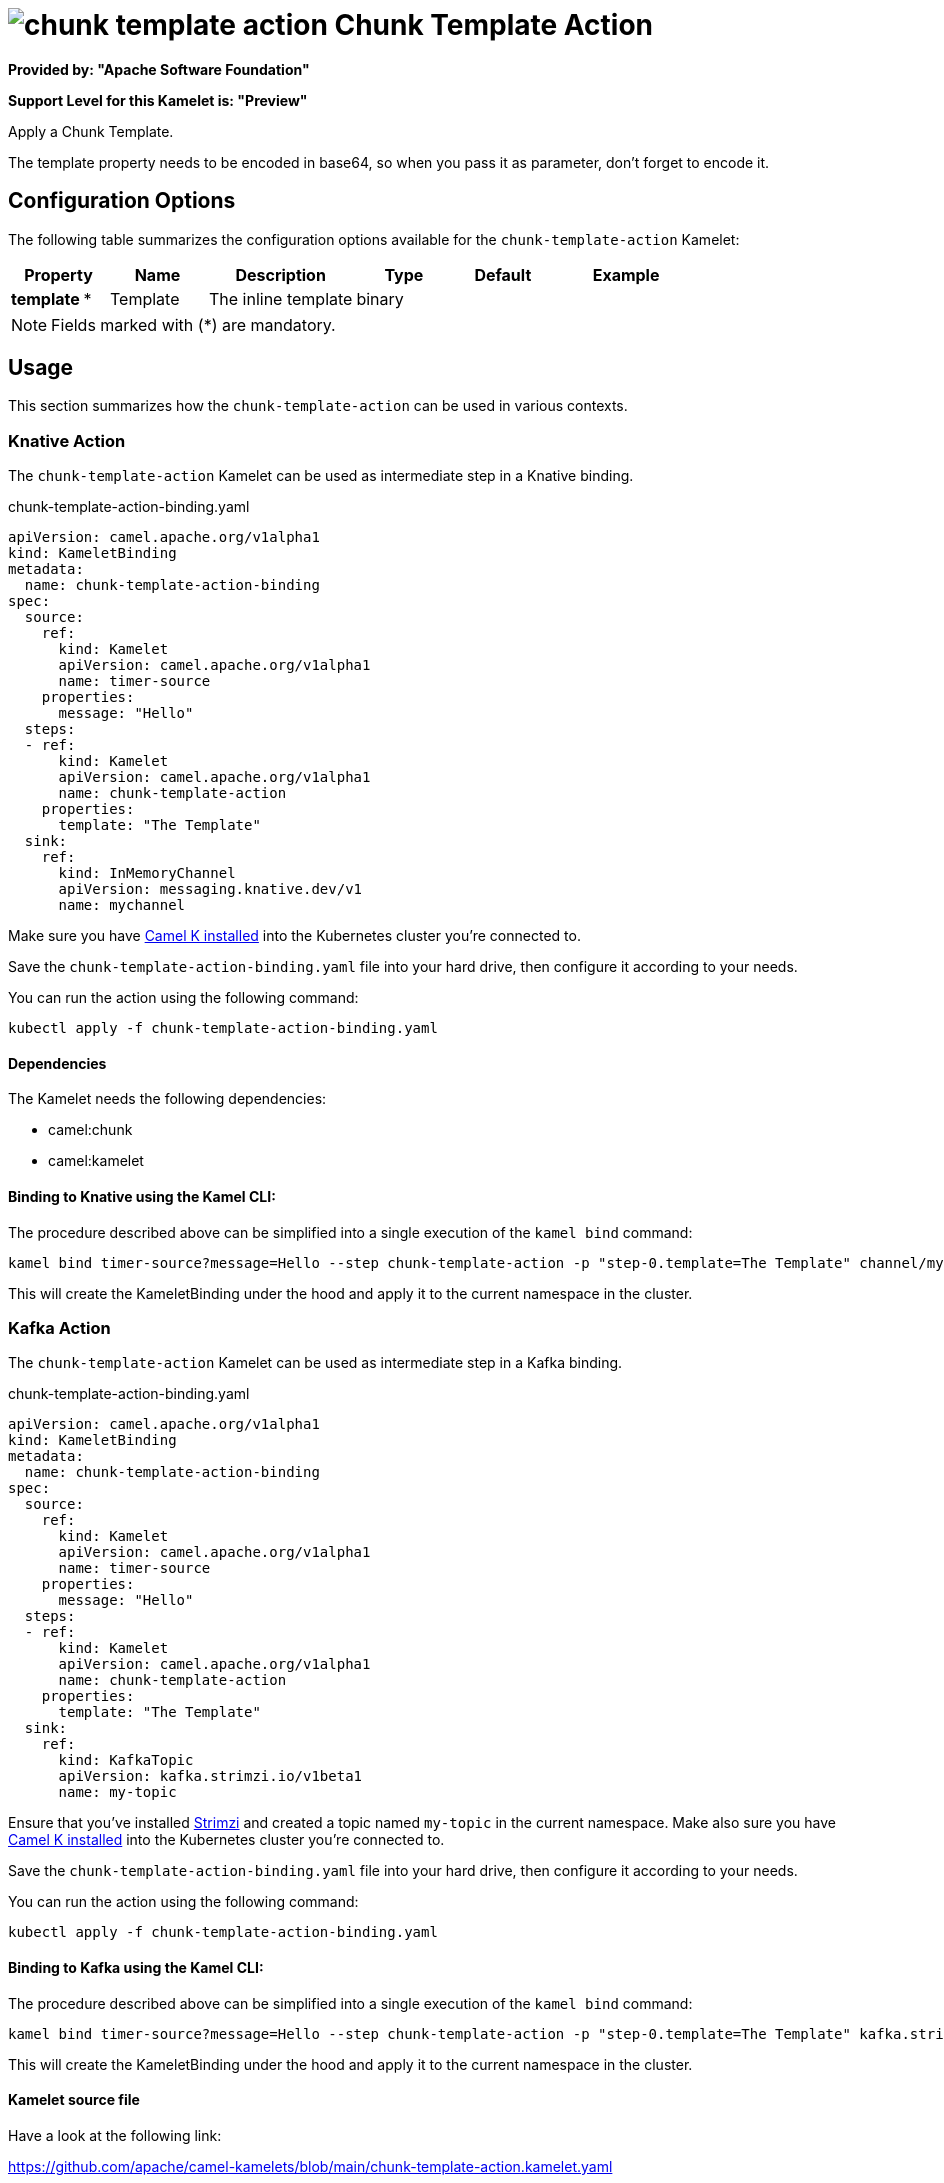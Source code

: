 // THIS FILE IS AUTOMATICALLY GENERATED: DO NOT EDIT
= image:kamelets/chunk-template-action.svg[] Chunk Template Action

*Provided by: "Apache Software Foundation"*

*Support Level for this Kamelet is: "Preview"*

Apply a Chunk Template.

The template property needs to be encoded in base64, so when you pass it as parameter, don't forget to encode it.

== Configuration Options

The following table summarizes the configuration options available for the `chunk-template-action` Kamelet:
[width="100%",cols="2,^2,3,^2,^2,^3",options="header"]
|===
| Property| Name| Description| Type| Default| Example
| *template {empty}* *| Template| The inline template| binary| | 
|===

NOTE: Fields marked with ({empty}*) are mandatory.

== Usage

This section summarizes how the `chunk-template-action` can be used in various contexts.

=== Knative Action

The `chunk-template-action` Kamelet can be used as intermediate step in a Knative binding.

.chunk-template-action-binding.yaml
[source,yaml]
----
apiVersion: camel.apache.org/v1alpha1
kind: KameletBinding
metadata:
  name: chunk-template-action-binding
spec:
  source:
    ref:
      kind: Kamelet
      apiVersion: camel.apache.org/v1alpha1
      name: timer-source
    properties:
      message: "Hello"
  steps:
  - ref:
      kind: Kamelet
      apiVersion: camel.apache.org/v1alpha1
      name: chunk-template-action
    properties:
      template: "The Template"
  sink:
    ref:
      kind: InMemoryChannel
      apiVersion: messaging.knative.dev/v1
      name: mychannel

----
Make sure you have xref:latest@camel-k::installation/installation.adoc[Camel K installed] into the Kubernetes cluster you're connected to.

Save the `chunk-template-action-binding.yaml` file into your hard drive, then configure it according to your needs.

You can run the action using the following command:

[source,shell]
----
kubectl apply -f chunk-template-action-binding.yaml
----

==== *Dependencies*

The Kamelet needs the following dependencies:

- camel:chunk
- camel:kamelet 

==== *Binding to Knative using the Kamel CLI:*

The procedure described above can be simplified into a single execution of the `kamel bind` command:

[source,shell]
----
kamel bind timer-source?message=Hello --step chunk-template-action -p "step-0.template=The Template" channel/mychannel
----

This will create the KameletBinding under the hood and apply it to the current namespace in the cluster.

=== Kafka Action

The `chunk-template-action` Kamelet can be used as intermediate step in a Kafka binding.

.chunk-template-action-binding.yaml
[source,yaml]
----
apiVersion: camel.apache.org/v1alpha1
kind: KameletBinding
metadata:
  name: chunk-template-action-binding
spec:
  source:
    ref:
      kind: Kamelet
      apiVersion: camel.apache.org/v1alpha1
      name: timer-source
    properties:
      message: "Hello"
  steps:
  - ref:
      kind: Kamelet
      apiVersion: camel.apache.org/v1alpha1
      name: chunk-template-action
    properties:
      template: "The Template"
  sink:
    ref:
      kind: KafkaTopic
      apiVersion: kafka.strimzi.io/v1beta1
      name: my-topic

----

Ensure that you've installed https://strimzi.io/[Strimzi] and created a topic named `my-topic` in the current namespace.
Make also sure you have xref:latest@camel-k::installation/installation.adoc[Camel K installed] into the Kubernetes cluster you're connected to.

Save the `chunk-template-action-binding.yaml` file into your hard drive, then configure it according to your needs.

You can run the action using the following command:

[source,shell]
----
kubectl apply -f chunk-template-action-binding.yaml
----

==== *Binding to Kafka using the Kamel CLI:*

The procedure described above can be simplified into a single execution of the `kamel bind` command:

[source,shell]
----
kamel bind timer-source?message=Hello --step chunk-template-action -p "step-0.template=The Template" kafka.strimzi.io/v1beta1:KafkaTopic:my-topic
----

This will create the KameletBinding under the hood and apply it to the current namespace in the cluster.

==== Kamelet source file

Have a look at the following link:

https://github.com/apache/camel-kamelets/blob/main/chunk-template-action.kamelet.yaml

// THIS FILE IS AUTOMATICALLY GENERATED: DO NOT EDIT
